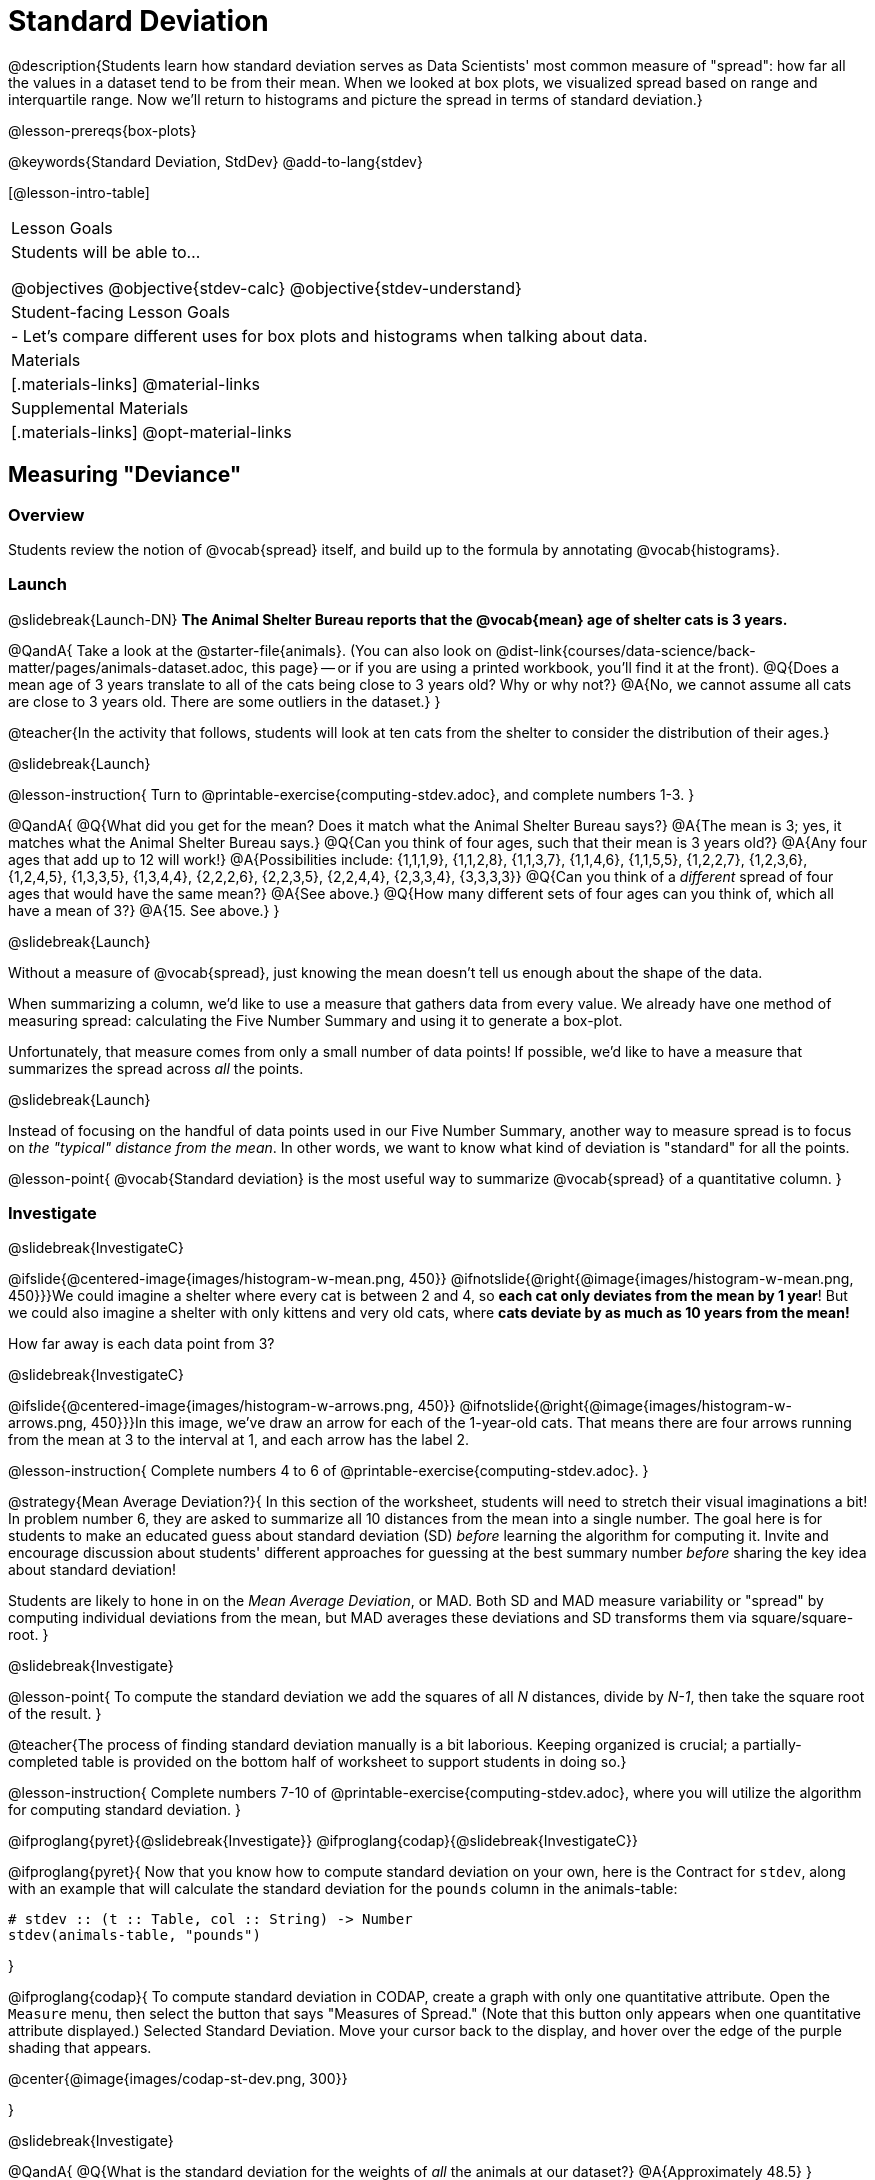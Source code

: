= Standard Deviation

@description{Students learn how standard deviation serves as Data Scientists' most common measure of "spread": how far all the values in a dataset tend to be from their mean. When we looked at box plots, we visualized spread based on range and interquartile range. Now we'll return to histograms and picture the spread in terms of standard deviation.}

@lesson-prereqs{box-plots}

@keywords{Standard Deviation, StdDev}
@add-to-lang{stdev}

[@lesson-intro-table]
|===
| Lesson Goals
| Students will be able to...

@objectives
@objective{stdev-calc}
@objective{stdev-understand}

| Student-facing Lesson Goals
|

- Let’s compare different uses for box plots and histograms when talking about data.

| Materials
|[.materials-links]
@material-links

| Supplemental Materials
|[.materials-links]
@opt-material-links

|===

== Measuring "Deviance"

=== Overview
Students review the notion of @vocab{spread} itself, and build up to the formula by annotating @vocab{histograms}.

=== Launch
@slidebreak{Launch-DN}
*The Animal Shelter Bureau reports that the @vocab{mean} age of shelter cats is 3 years.*

@QandA{
Take a look at the @starter-file{animals}. (You can also look on @dist-link{courses/data-science/back-matter/pages/animals-dataset.adoc, this page} -- or if you are using a printed workbook, you'll find it at the front).
@Q{Does a mean age of 3 years translate to all of the cats being close to 3 years old? Why or why not?}
@A{No, we cannot assume all cats are close to 3 years old. There are some outliers in the dataset.}
}

@teacher{In the activity that follows, students will look at ten cats from the shelter to consider the distribution of their ages.}

@slidebreak{Launch}

@lesson-instruction{
Turn to @printable-exercise{computing-stdev.adoc}, and complete numbers 1-3.
}

@QandA{
@Q{What did you get for the mean? Does it match what the Animal Shelter Bureau says?}
@A{The mean is 3; yes, it matches what the Animal Shelter Bureau says.}
@Q{Can you think of four ages, such that their mean is 3 years old?}
@A{Any four ages that add up to 12 will work!}
@A{Possibilities include: {1,1,1,9}, {1,1,2,8}, {1,1,3,7}, {1,1,4,6}, {1,1,5,5}, {1,2,2,7}, {1,2,3,6}, {1,2,4,5}, {1,3,3,5}, {1,3,4,4}, {2,2,2,6}, {2,2,3,5}, {2,2,4,4}, {2,3,3,4}, {3,3,3,3}} 
@Q{Can you think of a _different_ spread of four ages that would have the same mean?}
@A{See above.}
@Q{How many different sets of four ages can you think of, which all have a mean of 3?}
@A{15. See above.}
}

@slidebreak{Launch}

Without a measure of @vocab{spread}, just knowing the mean doesn't tell us enough about the shape of the data.

When summarizing a column, we'd like to use a measure that gathers data from every value. We already have one method of measuring spread: calculating the Five Number Summary and using it to generate a box-plot.

Unfortunately, that measure comes from only a small number of data points! If possible, we'd like to have a measure that summarizes the spread across _all_ the points.

@slidebreak{Launch}

Instead of focusing on the handful of data points used in our Five Number Summary, another way to measure spread is to focus on _the "typical" distance from the mean_. In other words, we want to know what kind of deviation is "standard" for all the points.

@lesson-point{
@vocab{Standard deviation} is the most useful way to summarize @vocab{spread} of a quantitative column.
}

=== Investigate
@slidebreak{InvestigateC}

@ifslide{@centered-image{images/histogram-w-mean.png, 450}}
@ifnotslide{@right{@image{images/histogram-w-mean.png, 450}}}We could imagine a shelter where every cat is between 2 and 4, so *each cat only deviates from the mean by 1 year*! But we could also imagine a shelter with only kittens and very old cats, where *cats deviate by as much as 10 years from the mean!*

How far away is each data point from 3?

@slidebreak{InvestigateC}

@ifslide{@centered-image{images/histogram-w-arrows.png, 450}}
@ifnotslide{@right{@image{images/histogram-w-arrows.png, 450}}}In this image, we've draw an arrow for each of the 1-year-old cats. That means there are four arrows running from the mean at 3 to the interval at 1, and each arrow has the label 2.

@lesson-instruction{
Complete numbers 4 to 6 of @printable-exercise{computing-stdev.adoc}.
}

@strategy{Mean Average Deviation?}{
In this section of the worksheet, students will need to stretch their visual imaginations a bit! In problem number 6, they are asked to summarize all 10 distances from the mean into a single number. The goal here is for students to make an educated guess about standard deviation (SD) _before_ learning the algorithm for computing it. Invite and encourage discussion about students' different approaches for guessing at the best summary number _before_ sharing the key idea about standard deviation!

Students are likely to hone in on the _Mean Average Deviation_, or MAD. Both SD and MAD measure variability or "spread" by computing individual deviations from the mean, but MAD averages these deviations and SD transforms them via square/square-root.
}

@slidebreak{Investigate}

@lesson-point{
To compute the standard deviation we add the squares of all _N_ distances, divide by _N-1_, then take the square root of the result.
}

@teacher{The process of finding standard deviation manually is a bit laborious. Keeping organized is crucial; a partially-completed table is provided on the bottom half of worksheet to support students in doing so.}

@lesson-instruction{
Complete numbers 7-10 of @printable-exercise{computing-stdev.adoc}, where you will utilize the algorithm for computing standard deviation.
}

@ifproglang{pyret}{@slidebreak{Investigate}}
@ifproglang{codap}{@slidebreak{InvestigateC}}

@ifproglang{pyret}{
Now that you know how to compute standard deviation on your own, here is the Contract for `stdev`, along with an example that will calculate the standard deviation for the `pounds` column in the animals-table:

```
# stdev :: (t :: Table, col :: String) -> Number
stdev(animals-table, "pounds")
```
}

@ifproglang{codap}{
To compute standard deviation in CODAP, create a graph with only one quantitative attribute. Open the `Measure` menu, then select the button that says "Measures of Spread." (Note that this button only appears when one quantitative attribute displayed.) Selected Standard Deviation. Move your cursor back to the display, and hover over the edge of the purple shading that appears.

@center{@image{images/codap-st-dev.png, 300}}

}

@slidebreak{Investigate}

@QandA{
@Q{What is the standard deviation for the weights of _all_ the animals at our dataset?}
@A{Approximately 48.5}
}

@opt{For additional practice, have students complete @opt-printable-exercise{computing-stdev-2.adoc}.}

=== Synthesize
@slidebreak{Synthesize}
@QandA{
@Q{Can you explain why two datasets can have the same mean, but different standard deviations?}
@A{Mean is a measure of *central tendency*, whereas standard deviation measures the *variation* of some sample.}
@Q{What kind of dataset would have a standard deviation of zero?}
@A{A standard deviation of zero means that every number in the sample is exactly the same.}
}

== Comparing Standard Deviations

=== Overview
Students compare centers and (more importantly) spreads -- of two quantitative datasets by comparing their histograms. Both @vocab{mean} and @vocab{standard deviation} can be affected by @vocab{outliers} and/or @vocab{skewness}.

=== Launch
@slidebreak{LaunchC}

Take a look at the histogram below. It is the same histogram we saw in the previous section, but now with an 11th cat that is 16 years old. That's quite an outlier!

@center{@image{images/histogram-with-outlier.png, 500}}

@QandA{
@Q{What is the shape of this histogram?}
@A{The histogram has high outliers, therefore it is skewed right.}
@Q{How does it differ from the one we just looked at?}
@Q{The previous histogram -- with the 16-year-old cat omitted -- was roughly symmetric.}
}

@slidebreak{Launch}

@lesson-instruction{
Turn to @printable-exercise{effect-of-an-outlier.adoc} to explore the extent to which the inclusion of an outlier will affect the center and spread of a quantitative dataset.
}

@slidebreak{Launch}

@QandA{
@Q{What did this outlier do to the mean? Refer back to @printable-exercise{computing-stdev.adoc} to help you.}
@A{Previously, the standard deviation was ~2.45; now it is ~5.83.}
@Q{What did this outlier do to the standard deviation?}
@A{The outlier caused the standard deviation to increase by ~3.38.}
}

@opt{@opt-printable-exercise{match-mean-stdev-to-dataset.adoc}}

=== Investigate
@slidebreak{Investigate}

The mean and standard deviation tell us where the data is centered and how far the data strays from that center. For example, when writing about the ages of cats in our shelter, we might say "the mean age is 3 and the standard deviation is 2.45, so most cats are between the ages of 1 and 5 years old."

@lesson-instruction{The mean time-to-adoption is 5.75 weeks. Does that mean most animals generally get adopted in 4-6 weeks?}

@teacher{Solicit students' ideas, but do not reveal the answer.}

@slidebreak{Investigate}

@lesson-instruction{
Turn to @printable-exercise{data-cycle-analysis-stdev-animals.adoc} to get some practice using the Data Cycle to answer this question, then write your findings in the space at the bottom.
}

@slidebreak{Investigate}

@QandA{
@Q{How much did adding an outlier change the mean?}
@Q{The standard deviation?}
}

@strategy{Comparing Mean Absolute Deviation (MAD) to Standard Deviation (SD)}{
MAD and SD are both measures of "how far from the mean all the points in the dataset are".

- Mean Absolute Deviation (MAD) flattens each points' deviation into a single "dimension", taking the vertical (@math{y}) distance from each point to the mean of all the y-values.

- Computing the Standard Deviation (SD) involves finding the _square root of a sum of squares_. That should sound suspiciously like the distance formula! Indeed, computing the SD for a dataset with two points is basically finding the (normalized) length of the hypotenuse of an n-dimensional right pyramid!

Why use one measure of spread instead of the other? 

The answer is closely related to the difference between two measures of _center_! `Mean` incorporates data from every point, while `median` does not. However, `mean` is sensitive to the effect of extreme outliers or @vocab{skew}. In those cases, `median` is considered to be the better measure of center.  Treating each point independently allows each deviation to contribute to the measure of spread, just as `mean` computes the measure of center. 

Standard Deviation is used most often, but like `mean` it is sensitive to extreme outliers or skew. When there are extreme outliers, the Mean Absolute Deviation is considered a better measure of spread.
}

@slidebreak{Investigate}

Extreme values affect both the mean and standard deviation of a dataset.

 - Unusually low values _decrease_ the mean, while unusually high values _increase_ it.
 - Unusually low or high values increase the standard deviation, because it summarizes distance from the mean in either direction.

=== Synthesize
@slidebreak{Synthesize}

@QandA{
@Q{Why is it useful to know the standard deviation of a dataset?}
@A{Measures of central tendency -- knowing which value is "typical" -- aren't that helpful on their own, without also knowing how tightly the data is clustered.}
}

@slidebreak{Synthesize}

@lesson-point{Numbers Don't Tell the Whole Story!}

By now, you've been introduced to quite a few summary statistics, which use one or more _numbers_ to measure  center or spread:

- Mean
- Median
- Modes
- Standard Deviation

@slidebreak{Synthesize}

But numbers alone aren't enough to see the big pictures! Data Scientists and Statisticians use their eyes _all the time_. Sometimes there's a pattern hiding in the data, which can't be seen just by focusing on numbers and measures. Until we really look at the _shape_ of the data, we aren't seeing the whole picture.

@slidebreak{SynthesizeC}

This animation scrolls through a collection of datasets. While the patterns in the scatter plots vary wildly, notice that the corresponding summary statistics the datasets barely change at all!

@center{@image{images/CloudToCircle.gif}}

@teacher{
This animation is from Autodesk, which has an amazing page showing off how similar numbers can be generated from radically different scatter plots. If time allows, have students explore more of Autodesks' @link{https://www.research.autodesk.com/publications/same-stats-different-graphs-generating-datasets-with-varied-appearance-and-identical-statistics-through-simulated-annealing/, Same Stats, Different Graphs} visualizations!
}

@slidebreak{SynthesizeR}
@ifslide{@right{@image{images/CloudToCircle.gif}}}
That's why it's important for Data Scientists to look beyond just the numbers. Those summary statistics are really important, as they help us quantify and compare datasets easily and precisely. But Data Science is about more than just computing values -- it's also about looking for patterns and trends in the real world. A good Data Science uses both summary statistics _and_ visualizations in their toolbelt!

== Data Exploration Project (Standard Deviation)

=== Overview

Students apply what they have learned about standard deviation to their chosen dataset by completing the final row of the "Measures of Center and Spread" table in their @starter-file{exploration-project} and adding the standard deviation for two quantitative columns. They will also interpret the standard deviations they found, and record any interesting questions that emerge. 

@teacher{Visit @lesson-link{project-data-exploration} to learn more about the sequence and scope. Teachers with time and interest can build on the exploration by inviting students to take a deep dive into the questions they develop with our @lesson-link{project-research-paper}.
}

=== Launch
@slidebreak{Launch}

Let’s review what we have learned about standard deviation.

@QandA{
@Q{Do we compute standard deviation with categorical data or quantitative data? How many columns of data does standard deviation tell us about?}
@A{Standard deviation is a measure that tells us about the spread of a single quantitative column of data.}

@Q{Standard deviation is a measure of @vocab{spread}. In your own words, what does @vocab{spread} mean?}
@A{Spread is the extent to which values in a dataset vary, either from one another or from the center.}

@Q{How can two datasets have the same mean, but different standard deviations?}
@A{Mean is a measure of central tendency, whereas standard deviation measures the variation of some sample.}

@Q{Both unusually low and unusually high values (outliers) *increase* the standard deviation. Explain why.}
@A{Standard deviation summarizes distance from the mean in *either* direction.}
}

=== Investigate
@slidebreak{Investigate}
Let’s connect what we know about standard deviation to your chosen dataset.

@teacher{
Reminder: Students have the opportunity to choose a dataset that interests them from our @lesson-link{choosing-your-dataset/pages/datasets-and-starter-files.adoc, "List of Datasets"} in the @lesson-link{choosing-your-dataset} lesson.
}

@lesson-instruction{
- Open your chosen dataset starter file in @proglang.
- Remind yourself which two columns you investigated in the @lesson-link{measures-of-center} lesson and use @proglang to compute the standard deviation for one of them.
}

@teacher{
Consider recommending that students choose the same column they used when they found their @lesson-link{measures-of-center}. If students use a different column, they will need to copy/paste additional slides into their slide deck.
}

@QandA{
@Q{What question does your computation answer?}
@A{Possible responses: How is the data for a certain column distributed? How does the standard deviation compare to the mean?}
}

@lesson-instruction{
- Write down that question in the top section of the @printable-exercise{data-cycle-analysis-stdev-my-dataset.adoc}.
- Complete the rest of the data cycle, recording how you considered, analyzed and interpreted the question.
- Repeat this process for the other column you explored before (and any others you are curious about).
}

@teacher{
If students want to investigate new columns from their dataset, they will need to copy/paste additional Measures of Center and Spread slides into their Exploration Project and calculate the mean, median, modes and 5-number summaries for the new columns.

Invite students to discuss their results and consider how to interpret them.}

@slidebreak{Investigate-DN}

@lesson-instruction{
*It’s time to add to your @starter-file{exploration-project}.*

- Locate the "Measures of Center and Spread" section of your Exploration Project. Type the standard deviations you just identified into the tables for the corresponding columns.
- Now, add your interpretations of the standard deviations and record any questions that emerged in the "My Questions" section at the end of the slide deck.
}

=== Synthesize
@slidebreak{Synthesize}

@teacher{Have students share their findings.}

- Did you discover anything surprising or interesting about your dataset?
- What questions did the standard deviations inspire you to ask?
- Were there any surprises when you compared your findings with other students?
